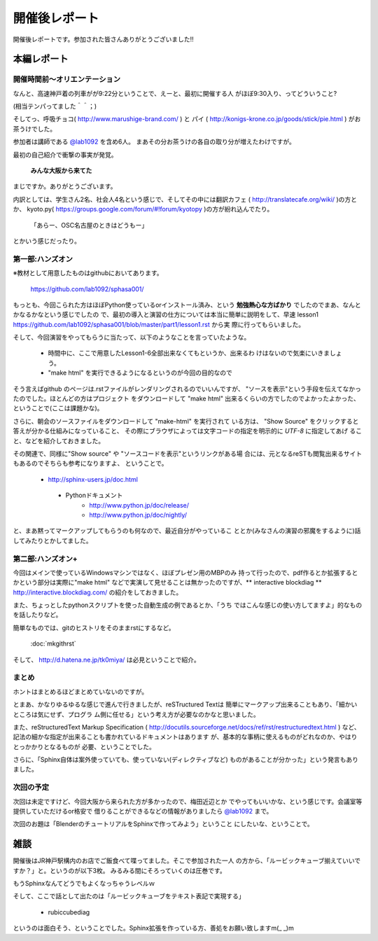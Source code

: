 ﻿.. _label-report:

========================
開催後レポート
========================


開催後レポートです。参加された皆さんありがとうございました!!

本編レポート
========================

開催時間前～オリエンテーション
------------------------------

なんと、高速神戸着の列車がが9:22分ということで、えーと、最初に開催する人
がほぼ9:30入り、ってどういうこと?

(相当テンパってました＾＾；)

そしてっ、呼吸チョコ( http://www.marushige-brand.com/ ) と 
パイ ( http://konigs-krone.co.jp/goods/stick/pie.html ) がお茶うけでした。

.. image:: img/DSC00001.jpg


参加者は講師である `@lab1092 <http://twitter.com/#!/lab1092>`_ を含め6人。
まあその分お茶うけの各自の取り分が増えたわけですが。

最初の自己紹介で衝撃の事実が発覚。

   **みんな大阪から来てた**

まじですか。ありがとうございます。

内訳としては、学生さん2名、社会人4名という感じで、そしてその中には翻訳カフェ
( http://translatecafe.org/wiki/ )の方とか、
kyoto.py( https://groups.google.com/forum/#!forum/kyotopy )の方が紛れ込んでたり。

   「あらー、OSC名古屋のときはどうもー」

とかいう感じだったり。

第一部:ハンズオン
------------------

※教材として用意したものはgithubにおいてあります。

   https://github.com/lab1092/sphasa001/

もっとも、今回こられた方はほぼPython使っているorインストール済み、という
**勉強熱心な方ばかり** でしたのでまあ、なんとかなるかなという感じでしたの
で、最初の導入と演習の仕方については本当に簡単に説明をして、早速 lesson1 https://github.com/lab1092/sphasa001/blob/master/part1/lesson1.rst から実
際に行ってもらいました。

そして、今回演習をやってもらうに当たって、以下のようなことを言っていたような。

   * 時間中に、ここで用意したLesson1-6全部出来なくてもというか、出来るわ
     けはないので気楽にいきましょう。
   * "make html" を実行できるようになるというのが今回の目的なので
   
そう言えばgithub のページは.rstファイルがレンダリングされるのでいいんですが、
"ソースを表示"という手段を伝えてなかったのでした。ほとんどの方はプロジェクト
をダウンロードして "make html" 出来るくらいの方でしたのでよかったよかった、
ということで(ここは課題かな)。　

さらに、朝会のソースファイルをダウンロードして "make-html" を実行されて
いる方は、 "Show Source" をクリックすると答えが分かる仕組みになっていること、
その際にブラウザによっては文字コードの指定を明示的に *UTF-8* に指定してあげ
ること、などを紹介しておきました。

その関連で、同様に"Show source" や "ソースコードを表示"というリンクがある場
合には、元となるreSTも閲覧出来るサイトもあるのでそちらも参考になりますよ、
ということで。

 　* http://sphinx-users.jp/doc.html
   * Pythonドキュメント
      * http://www.python.jp/doc/release/
      * http://www.python.jp/doc/nightly/


.. image:: img/DSC00006.jpg

と、まあ黙ってマークアップしてもらうのも何なので、最近自分がやっているこ
ととか(みなさんの演習の邪魔をするように)話してみたりとかしてました。


第二部:ハンズオン+
------------------

今回はメインで使っているWindowsマシンではなく、ほぼプレゼン用のMBPのみ
持って行ったので、pdf作るとか拡張するとかという部分は実際に"make html"
などで実演して見せることは無かったのですが、** interactive blockdiag ** 
http://interactive.blockdiag.com/ の紹介をしておきました。

また、ちょっとしたpythonスクリプトを使った自動生成の例であるとか、「うち
ではこんな感じの使い方してますよ」的なものを話したりなど。

簡単なものでは、gitのヒストリをそのままrstにするなど。

   :doc:`mkgithrst`

そして、 http://d.hatena.ne.jp/tk0miya/ は必見ということで紹介。


まとめ
------

ホントはまとめるほどまとめていないのですが。

とまあ、かなりゆるゆるな感じで進んで行きましたが、reSTructured Textは
簡単にマークアップ出来ることもあり、「細かいところは気にせず、プログラ
ム側に任せる」という考え方が必要なのかなと思いました。

また、reStructuredText Markup Specification
( http://docutils.sourceforge.net/docs/ref/rst/restructuredtext.html )
など、記法の細かな指定が出来ることも書かれているドキュメントはあります
が、基本的な事柄に使えるものがどれなのか、やはりとっかかりとなるものが
必要、ということでした。

さらに、「Sphinx自体は案外使っていても、使っていない(ディレクティブなど)
ものがあることが分かった」という発言もありました。

次回の予定
----------

次回は未定ですけど、今回大阪から来られた方が多かったので、梅田近辺とか
でやってもいいかな、という感じです。会議室等提供していただけるor格安で
借りることができるなどの情報がありましたら
`@lab1092 <http://twitter.com/#!/lab1092>`_
まで。

次回のお題は「BlenderのチュートリアルをSphinxで作ってみよう」ということ
にしたいな、ということで。

雑談
=====

開催後はJR神戸駅構内のお店でご飯食べて喋ってました。そこで参加された一人
の方から、「ルービックキューブ揃えていいですか？」と。というのが以下3枚。
みるみる間にそろっていくのは圧巻です。

.. image:: img/DSC00013.jpg

.. image:: img/DSC00023.jpg

.. image:: img/DSC00029.jpg


もうSphinxなんてどうでもよくなっちゃうレベルｗ

そして、ここで話として出たのは「ルービックキューブをテキスト表記で実現する」

   * rubiccubediag

というのは面白そう、ということでした。Sphinx拡張を作っている方、善処をお願い致しますm(_ _)m